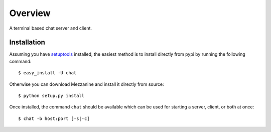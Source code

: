 ========
Overview
========

A terminal based chat server and client.

Installation
============

Assuming you have `setuptools`_ installed, the easiest method is to install 
directly from pypi by running the following command::

    $ easy_install -U chat

Otherwise you can download Mezzanine and install it directly from source::

    $ python setup.py install
    
Once installed, the command ``chat`` should be available which can be used 
for starting a server, client, or both at once::

    $ chat -b host:port [-s|-c]

.. _`setuptools`: http://pypi.python.org/pypi/setuptools

